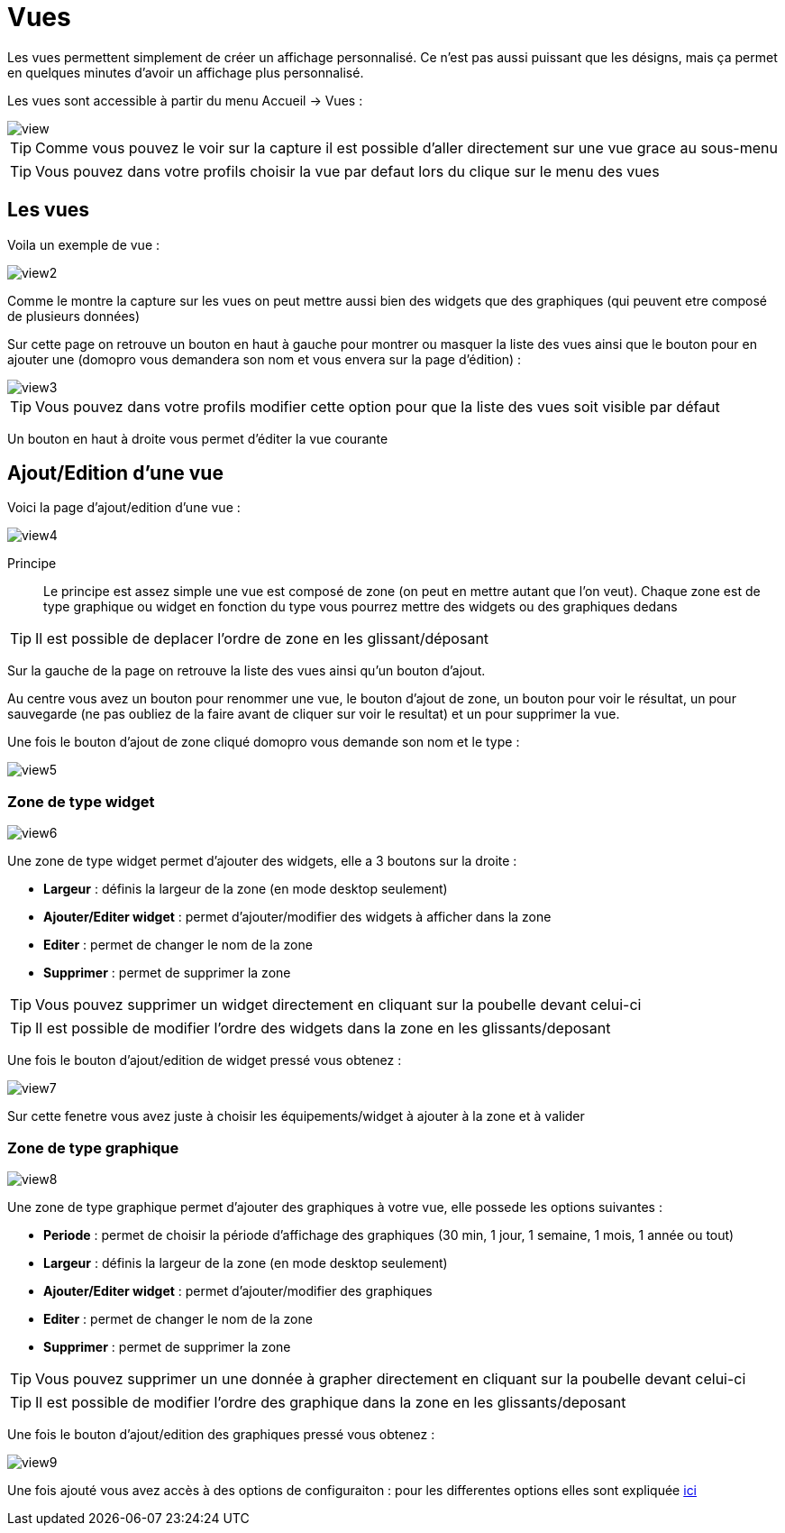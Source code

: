 :icons: font

= Vues

Les vues permettent simplement de créer un affichage personnalisé. Ce n'est pas aussi puissant que les désigns, mais ça permet en quelques minutes d'avoir un affichage plus personnalisé.

Les vues sont accessible à partir du menu Accueil -> Vues : 

image::../images/view.png[]

[TIP]
Comme vous pouvez le voir sur la capture il est possible d'aller directement sur une vue grace au sous-menu

[TIP]
Vous pouvez dans votre profils choisir la vue par defaut lors du clique sur le menu des vues

== Les vues

Voila un exemple de vue :

image::../images/view2.png[]

Comme le montre la capture sur les vues on peut mettre aussi bien des widgets que des graphiques (qui peuvent etre composé de plusieurs données)

Sur cette page on retrouve un bouton en haut à gauche pour montrer ou masquer la liste des vues ainsi que le bouton pour en ajouter une (domopro vous demandera son nom et vous envera sur la page d'édition) : 

image::../images/view3.png[]

[TIP]
Vous pouvez dans votre profils modifier cette option pour que la liste des vues soit visible par défaut

Un bouton en haut à droite vous permet d'éditer la vue courante

== Ajout/Edition d'une vue

Voici la page d'ajout/edition d'une vue : 

image::../images/view4.png[]

Principe::

Le principe est assez simple une vue est composé de zone (on peut en mettre autant que l'on veut). Chaque zone est de type graphique ou widget en fonction du type vous pourrez mettre des widgets ou des graphiques dedans

[TIP]
Il est possible de deplacer l'ordre de zone en les glissant/déposant

Sur la gauche de la page on retrouve la liste des vues ainsi qu'un bouton d'ajout.

Au centre vous avez un bouton pour renommer une vue, le bouton d'ajout de zone, un bouton pour voir le résultat, un pour sauvegarde (ne pas oubliez de la faire avant de cliquer sur voir le resultat) et un pour supprimer la vue.

Une fois le bouton d'ajout de zone cliqué domopro vous demande son nom et le type : 

image::../images/view5.png[]

=== Zone de type widget

image::../images/view6.png[]

Une zone de type widget permet d'ajouter des widgets, elle a 3 boutons sur la droite : 

* *Largeur* : définis la largeur de la zone (en mode desktop seulement)
* *Ajouter/Editer widget* : permet d'ajouter/modifier des widgets à afficher dans la zone
* *Editer* : permet de changer le nom de la zone
* *Supprimer* : permet de supprimer la zone

[TIP]
Vous pouvez supprimer un widget directement en cliquant sur la poubelle devant celui-ci

[TIP]
Il est possible de modifier l'ordre des widgets dans la zone en les glissants/deposant

Une fois le bouton d'ajout/edition de widget pressé vous obtenez : 

image::../images/view7.png[]

Sur cette fenetre vous avez juste à choisir les équipements/widget à ajouter à la zone et à valider

=== Zone de type graphique

image::../images/view8.png[]

Une zone de type graphique permet d'ajouter des graphiques à votre vue, elle possede les options suivantes : 

* *Periode* : permet de choisir la période d'affichage des graphiques (30 min, 1 jour, 1 semaine, 1 mois, 1 année ou tout)
* *Largeur* : définis la largeur de la zone (en mode desktop seulement)
* *Ajouter/Editer widget* : permet d'ajouter/modifier des graphiques
* *Editer* : permet de changer le nom de la zone
* *Supprimer* : permet de supprimer la zone

[TIP]
Vous pouvez supprimer un une donnée à grapher directement en cliquant sur la poubelle devant celui-ci

[TIP]
Il est possible de modifier l'ordre des graphique dans la zone en les glissants/deposant

Une fois le bouton d'ajout/edition des graphiques pressé vous obtenez : 

image::../images/view9.png[]

Une fois ajouté vous avez accès à des options de configuraiton : pour les differentes options elles sont expliquée link:https://domopro.fr/doc/documentation/core/fr_FR/doc-core-history.html#_graphique_sur_les_vues_et_les_designs[ici]
